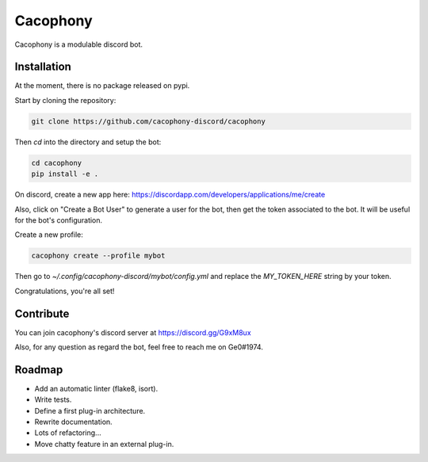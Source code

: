 Cacophony
=========

Cacophony is a modulable discord bot.


Installation
------------

At the moment, there is no package released on pypi.

Start by cloning the repository:

.. code-block:: bash

    git clone https://github.com/cacophony-discord/cacophony

Then `cd` into the directory and setup the bot:

.. code-block:: bash

    cd cacophony
    pip install -e .


On discord, create a new app here:
https://discordapp.com/developers/applications/me/create

Also, click on "Create a Bot User" to generate a user for the bot, then get
the token associated to the bot. It will be useful for the bot's configuration.

Create a new profile:

.. code-block:: bash

    cacophony create --profile mybot

Then go to `~/.config/cacophony-discord/mybot/config.yml` and replace the
`MY_TOKEN_HERE` string by your token.

Congratulations, you're all set!


Contribute
----------

You can join cacophony's discord server at https://discord.gg/G9xM8ux

Also, for any question as regard the bot, feel free to reach me on Ge0#1974.


Roadmap
-------

- Add an automatic linter (flake8, isort).
- Write tests.
- Define a first plug-in architecture.
- Rewrite documentation.
- Lots of refactoring...
- Move chatty feature in an external plug-in.
